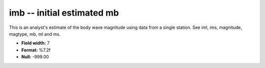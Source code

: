 .. _css3.1-imb_attributes:

**imb** -- initial estimated mb
-------------------------------

This is an analyst's estimate of the body wave magnitude
using data from a single station.  See iml, ims,
magnitude, magtype, mb, ml and ms.

* **Field width:** 7
* **Format:** %7.2f
* **Null:** -999.00
